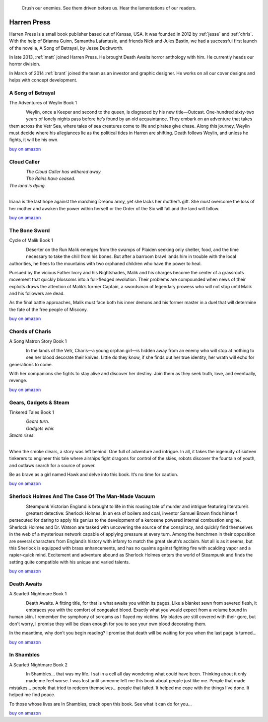 .. figure:: ../../images/harren_group.jpg

        Crush our enemies. See them driven before us. Hear the lamentations of
        our readers.

.. _harrenpress:

Harren Press
============
Harren Press is a small book publisher based out of Kansas, USA. It was founded
in 2012 by :ref:`jesse` and :ref:`chris`. With the help of Brianna Guinn,
Samantha Lafantasie, and friends Nick and Jules Bastin, we had a successful
first launch of the novella, A Song of Betrayal, by Jesse Duckworth.

In late 2013, :ref:`matt` joined Harren Press. He brought Death Awaits horror
anthology with him. He currently heads our horror division.

In March of 2014 :ref:`brant` joined the team as an investor and graphic
designer. He works on all our cover designs and helps with concept development.


A Song of Betrayal
------------------
The Adventures of Weylin Book 1

.. figure:: ../../images/song_of_betray_small.jpg
        :target: https://smile.amazon.com/Song-Betrayal-Adventures-Weylin-Book-ebook/dp/B00EYPUJB2/
        :align: left

Weylin, once a Keeper and second to the queen, is disgraced by his new
title—Outcast. One-hundred sixty-two years of lonely nights pass before he’s
found by an old acquaintance. They embark on an adventure that takes them
across the Vetr Sea, where tales of sea creatures come to life and pirates give
chase. Along this journey, Weylin must decide where his allegiances lie as the
political tides in Harren are shifting. Death follows Weylin, and unless he
fights, it will be his own.

`buy on amazon <https://smile.amazon.com/Song-Betrayal-Adventures-Weylin-Book-ebook/dp/B00EYPUJB2/>`__


Cloud Caller
------------

.. figure:: ../../images/cloud_caller_small.jpg
        :target: https://smile.amazon.com/Cloud-Caller-Roy-C-Booth-ebook/dp/B0725CHQ5L/
        :align: left

| *The Cloud Caller has withered away.*
| *The Rains have ceased.*
| *The land is dying.*
|

Iriana is the last hope against the marching Dreanu army, yet she lacks
her mother’s gift. She must overcome the loss of her mother and awaken
the power within herself or the Order of the Six will fall and the land
will follow.

`buy on amazon <https://smile.amazon.com/Cloud-Caller-Roy-C-Booth-ebook/dp/B0725CHQ5L/>`__


The Bone Sword
--------------
Cycle of Malik Book 1

.. figure:: ../../images/bone_sword_small.jpg
        :target: https://smile.amazon.com/Bone-Sword-Cycle-Malik-Book-ebook/dp/B00O6LOI8Y/
        :align: left

Deserter on the Run Malik emerges from the swamps of Plaiden seeking only
shelter, food, and the time necessary to take the chill from his bones. But
after a barroom brawl lands him in trouble with the local authorities, he flees
to the mountains with two orphaned children who have the power to heal.

Pursued by the vicious Father Ivory and his Nightshades, Malik and his charges
become the center of a grassroots movement that quickly blossoms into a
full-fledged revolution. Their problems are compounded when news of their
exploits draws the attention of Malik’s former Captain, a swordsman of
legendary prowess who will not stop until Malik and his followers are dead.

As the final battle approaches, Malik must face both his inner demons and his
former master in a duel that will determine the fate of the free people of
Miscony.

`buy on amazon <https://smile.amazon.com/Bone-Sword-Cycle-Malik-Book-ebook/dp/B00O6LOI8Y/>`__

Chords of Charis
----------------
A Song Matron Story Book 1

.. figure:: ../../images/chords_of_charis_small.jpg
        :target: https://smile.amazon.com/Chords-Charis-Song-Matron-Story-ebook/dp/B00PBIG5LY/
        :align: left

In the lands of the Vetr, Charis—a young orphan girl—is hidden away from an
enemy who will stop at nothing to see her blood decorate their knives. Little
do they know, if she finds out her true identity, her wrath will echo for
generations to come.

With her companions she fights to stay alive and discover her destiny. Join
them as they seek truth, love, and eventually, revenge.

`buy on amazon <https://smile.amazon.com/Chords-Charis-Song-Matron-Story-ebook/dp/B00PBIG5LY/>`__

Gears, Gadgets & Steam
----------------------
Tinkered Tales Book 1

.. figure:: ../../images/gears_gadgets_steam_small.jpg
        :target: https://smile.amazon.com/Gears-Gadgets-Steam-Tinkered-Tales-ebook/dp/B00WYOSXEA/
        :align: left

| *Gears turn.*
| *Gadgets whir.*
| *Steam rises.*
|

When the smoke clears, a story was left behind. One full of adventure and
intrigue. In all, it takes the ingenuity of sixteen tinkerers to engineer this
tale where airships fight dragons for control of the skies, robots discover the
fountain of youth, and outlaws search for a source of power.

Be as brave as a girl named Hawk and delve into this book. It’s no time for
caution.

`buy on amazon <https://smile.amazon.com/Gears-Gadgets-Steam-Tinkered-Tales-ebook/dp/B00WYOSXEA/>`__

Sherlock Holmes And The Case Of The Man-Made Vacuum
---------------------------------------------------

.. figure:: ../../images/holmes_vacuum_small.jpg
        :target: https://smile.amazon.com/Sherlock-Holmes-Case-Man-Made-Vacuum-ebook/dp/B00IU0T1Q6/
        :align: left

Steampunk Victorian England is brought to life in this rousing tale of murder
and intrigue featuring literature’s greatest detective: Sherlock Holmes. In an
era of boilers and coal, inventor Samuel Brown finds himself persecuted for
daring to apply his genius to the development of a kerosene powered internal
combustion engine. Sherlock Holmes and Dr. Watson are tasked with uncovering
the source of the conspiracy, and quickly find themselves in the web of a
mysterious network capable of applying pressure at every turn. Among the
henchmen in their opposition are several characters from England’s history with
infamy to match the great sleuth’s acclaim. Not all is as it seems, but this
Sherlock is equipped with brass enhancements, and has no qualms against
fighting fire with scalding vapor and a rapier-quick mind. Excitement and
adventure abound as Sherlock Holmes enters the world of Steampunk and finds the
setting quite compatible with his unique and varied talents.

`buy on amazon <https://smile.amazon.com/Sherlock-Holmes-Case-Man-Made-Vacuum-ebook/dp/B00IU0T1Q6/>`__

Death Awaits
------------
A Scarlett Nightmare Book 1

.. figure:: ../../images/death_awaits_small.jpg
        :target: https://smile.amazon.com/Death-Awaits-Scarlett-Nightmare-Book-ebook/dp/B00KGPOC6W/
        :align: left

Death Awaits. A fitting title, for that is what awaits you within its pages.
Like a blanket sewn from severed flesh, it embraces you with the comfort of
congealed blood. Exactly what you would expect from a volume bound in human
skin. I remember the symphony of screams as I flayed my victims. My blades are
still covered with their gore, but don't worry, I promise they will be clean
enough for you to see your own blood decorating them.

In the meantime, why don’t you begin reading? I promise that death will be
waiting for you when the last page is turned...

`buy on amazon <https://smile.amazon.com/Death-Awaits-Scarlett-Nightmare-Book-ebook/dp/B00KGPOC6W/>`__

In Shambles
-----------
A Scarlett Nightmare Book 2

.. figure:: ../../images/in_shambles_small.jpg
        :target: https://smile.amazon.com/Shambles-Scarlett-Nightmare-Book-ebook/dp/B00QNYL0H4/
        :align: left

In Shambles... that was my life. I sat in a cell all day wondering what could
have been. Thinking about it only made me feel worse. I was lost until someone
left me this book about people just like me. People that made mistakes...
people that tried to redeem themselves... people that failed. It helped me cope
with the things I’ve done. It helped me find peace.

To those whose lives are In Shambles, crack open this book. See what it can do
for you...

`buy on amazon <https://smile.amazon.com/Shambles-Scarlett-Nightmare-Book-ebook/dp/B00QNYL0H4/>`__
